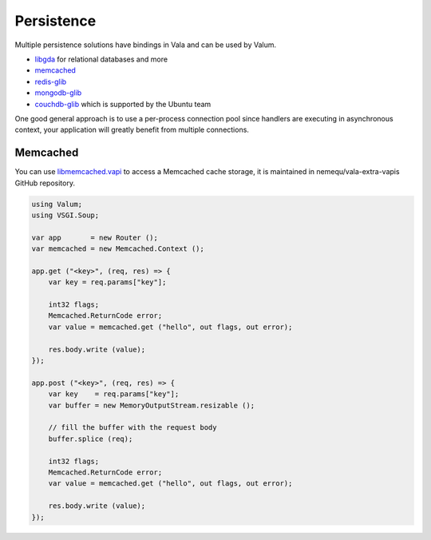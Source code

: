 Persistence
===========

Multiple persistence solutions have bindings in Vala and can be used by Valum.

-  `libgda`_ for relational databases and more
-  `memcached`_
-  `redis-glib`_
-  `mongodb-glib`_
-  `couchdb-glib`_ which is supported by the Ubuntu team

.. _libgda: https://developer.gnome.org/libgda/stable/
.. _memcached: http://memcached.org/
.. _redis-glib: https://github.com/chergert/redis-glib
.. _mongodb-glib: https://github.com/chergert/mongo-glib
.. _couchdb-glib: https://launchpad.net/couchdb-glib

One good general approach is to use a per-process connection pool since
handlers are executing in asynchronous context, your application will greatly
benefit from multiple connections.

Memcached
---------

You can use `libmemcached.vapi`_ to access a Memcached cache storage, it is
maintained in nemequ/vala-extra-vapis GitHub repository.

.. _libmemcached.vapi: https://github.com/nemequ/vala-extra-vapis/blob/master/libmemcached.vapi

.. code:: vala

    using Valum;
    using VSGI.Soup;

    var app       = new Router ();
    var memcached = new Memcached.Context ();

    app.get ("<key>", (req, res) => {
        var key = req.params["key"];

        int32 flags;
        Memcached.ReturnCode error;
        var value = memcached.get ("hello", out flags, out error);

        res.body.write (value);
    });

    app.post ("<key>", (req, res) => {
        var key    = req.params["key"];
        var buffer = new MemoryOutputStream.resizable ();

        // fill the buffer with the request body
        buffer.splice (req);

        int32 flags;
        Memcached.ReturnCode error;
        var value = memcached.get ("hello", out flags, out error);

        res.body.write (value);
    });
